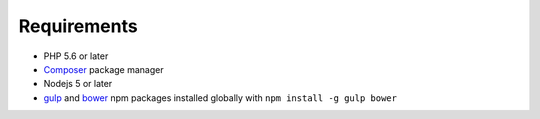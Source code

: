 Requirements
============

* PHP 5.6 or later
* `Composer <https://getcomposer.org>`_ package manager
* Nodejs 5 or later
* `gulp <https://www.npmjs.com/package/gulp>`_ and `bower <https://www.npmjs.com/package/bower>`_ npm packages installed globally with ``npm install -g gulp bower``
